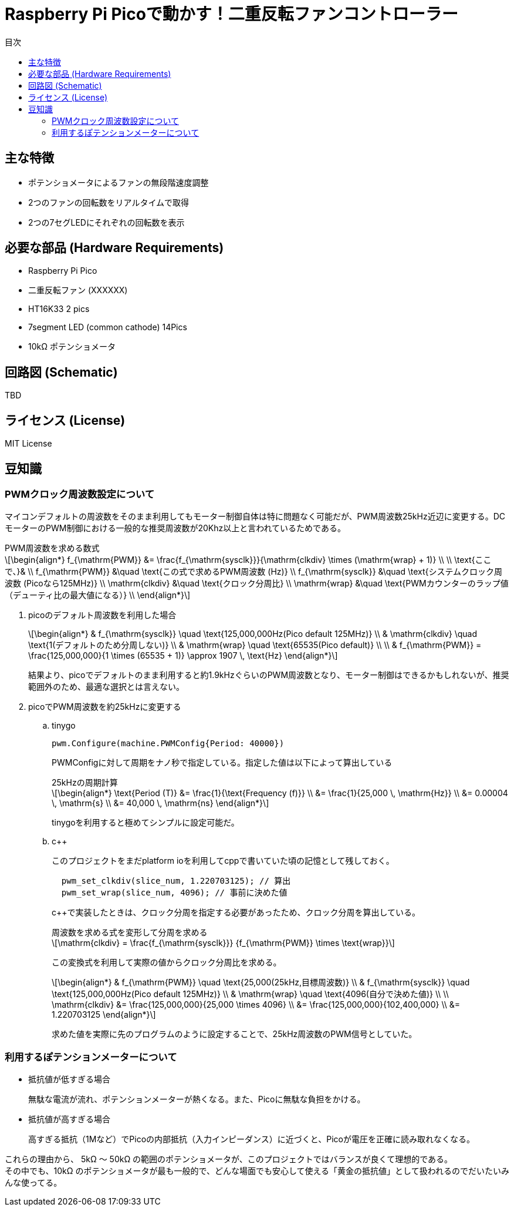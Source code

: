 :toc:
:toc-title: 目次
= Raspberry Pi Picoで動かす！二重反転ファンコントローラー
:stem: latexmath

== 主な特徴
* ポテンショメータによるファンの無段階速度調整
* 2つのファンの回転数をリアルタイムで取得
* 2つの7セグLEDにそれぞれの回転数を表示

== 必要な部品 (Hardware Requirements)
* Raspberry Pi Pico
* 二重反転ファン (XXXXXX)
* HT16K33 2 pics
* 7segment LED (common cathode) 14Pics
* 10kΩ ポテンショメータ

== 回路図 (Schematic)
TBD

== ライセンス (License)
MIT License

== 豆知識
=== PWMクロック周波数設定について

マイコンデフォルトの周波数をそのまま利用してもモーター制御自体は特に問題なく可能だが、PWM周波数25kHz近辺に変更する。DCモーターのPWM制御における一般的な推奨周波数が20Khz以上と言われているためである。

.PWM周波数を求める数式
****
[stem]
++++
\begin{align*}
f_{\mathrm{PWM}} &= \frac{f_{\mathrm{sysclk}}}{\mathrm{clkdiv} \times (\mathrm{wrap} + 1)} \\
\\
\text{ここで、}& \\
f_{\mathrm{PWM}}   &\quad \text{この式で求めるPWM周波数 (Hz)} \\
f_{\mathrm{sysclk}} &\quad \text{システムクロック周波数 (Picoなら125MHz)} \\
\mathrm{clkdiv}  &\quad \text{クロック分周比} \\
\mathrm{wrap}    &\quad \text{PWMカウンターのラップ値（デューティ比の最大値になる）} \\
\end{align*}
++++
****
. picoのデフォルト周波数を利用した場合
+
[stem]
++++
\begin{align*}
& f_{\mathrm{sysclk}} \quad \text{125,000,000Hz(Pico default 125MHz)} \\
& \mathrm{clkdiv}  \quad \text{1(デフォルトのため分周しない)} \\
& \mathrm{wrap}    \quad \text{65535(Pico default)} \\
\\
& f_{\mathrm{PWM}}  = \frac{125,000,000}{1 \times (65535 + 1)} \approx 1907 \, \text{Hz}
\end{align*}
++++
+
結果より、picoでデフォルトのまま利用すると約1.9kHzぐらいのPWM周波数となり、モーター制御はできるかもしれないが、推奨範囲外のため、最適な選択とは言えない。

. picoでPWM周波数を約25kHzに変更する
.. tinygo
+
[source,go]
----
pwm.Configure(machine.PWMConfig{Period: 40000})
----
+
PWMConfigに対して周期をナノ秒で指定している。指定した値は以下によって算出している
+
.25kHzの周期計算
+
[stem]
++++
\begin{align*}
\text{Period (T)} &= \frac{1}{\text{Frequency (f)}} \\
&= \frac{1}{25,000 \, \mathrm{Hz}} \\
&= 0.00004 \, \mathrm{s} \\
&= 40,000 \, \mathrm{ns}
\end{align*}
++++
+
tinygoを利用すると極めてシンプルに設定可能だ。

.. c++
+
このプロジェクトをまだplatform ioを利用してcppで書いていた頃の記憶として残しておく。
+
[source,cpp]
----
  pwm_set_clkdiv(slice_num, 1.220703125); // 算出
  pwm_set_wrap(slice_num, 4096); // 事前に決めた値
----
+
c++で実装したときは、クロック分周を指定する必要があったため、クロック分周を算出している。
+

.周波数を求める式を変形して分周を求める
****
[stem]
++++
\mathrm{clkdiv} = \frac{f_{\mathrm{sysclk}}} {f_{\mathrm{PWM}} \times \text{wrap}}
++++
****
+
この変換式を利用して実際の値からクロック分周比を求める。
+
[stem]
++++
\begin{align*}
& f_{\mathrm{PWM}} \quad \text{25,000(25kHz,目標周波数)} \\
& f_{\mathrm{sysclk}} \quad \text{125,000,000Hz(Pico default 125MHz)} \\
& \mathrm{wrap}    \quad \text{4096(自分で決めた値)} \\
\\
\mathrm{clkdiv} &= \frac{125,000,000}{25,000 \times 4096} \\
&= \frac{125,000,000}{102,400,000} \\
&= 1.220703125
\end{align*}
++++
+
求めた値を実際に先のプログラムのように設定することで、25kHz周波数のPWM信号としていた。

=== 利用するぽテンションメーターについて
* 抵抗値が低すぎる場合
+
無駄な電流が流れ、ポテンションメーターが熱くなる。また、Picoに無駄な負担をかける。
* 抵抗値が高すぎる場合
+
高すぎる抵抗（1Mなど）でPicoの内部抵抗（入力インピーダンス）に近づくと、Picoが電圧を正確に読み取れなくなる。

これらの理由から、 5kΩ 〜 50kΩ の範囲のポテンショメータが、このプロジェクトではバランスが良くて理想的である。 +
その中でも、10kΩ のポテンショメータが最も一般的で、どんな場面でも安心して使える「黄金の抵抗値」として扱われるのでだいたいみんな使ってる。 +